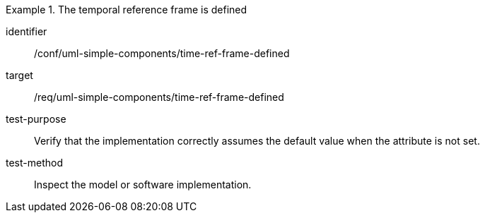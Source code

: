 [abstract_test]
.The temporal reference frame is defined
====
[%metadata]
identifier:: /conf/uml-simple-components/time-ref-frame-defined

target:: /req/uml-simple-components/time-ref-frame-defined

test-purpose:: Verify that the implementation correctly assumes the default value when the attribute is not set.

test-method:: 
Inspect the model or software implementation.
====
